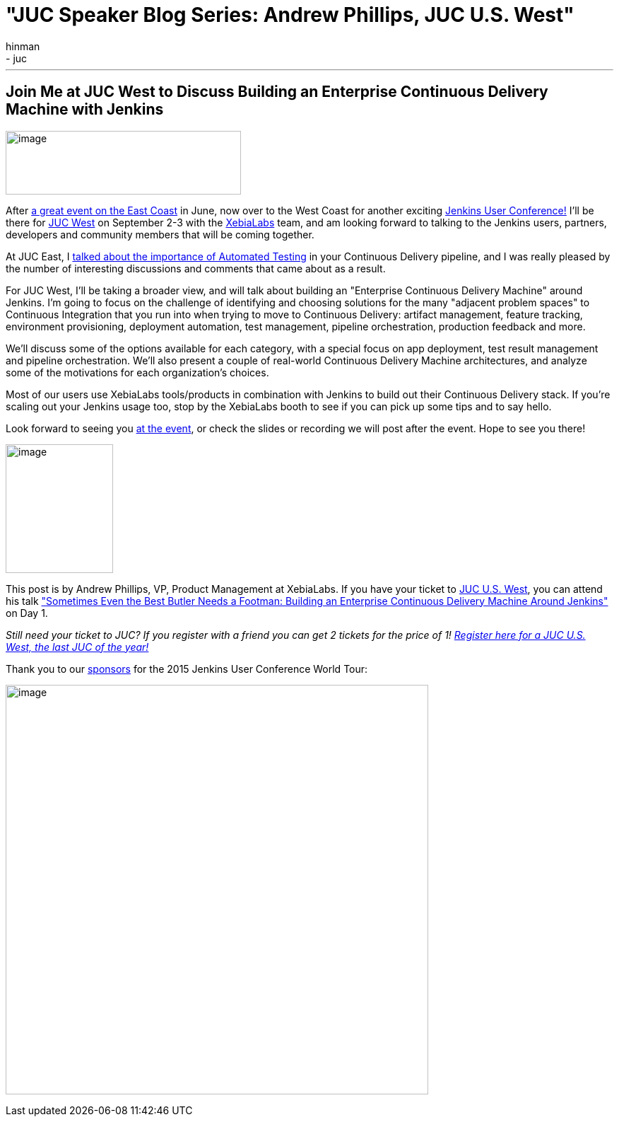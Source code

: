 = "JUC Speaker Blog Series: Andrew Phillips, JUC U.S. West"
:nodeid: 603
:created: 1439916688
:tags:
  - general
  - juc
:author: hinman
---
== Join Me at JUC West to Discuss Building an Enterprise Continuous Delivery Machine with Jenkins


image:https://blog.xebialabs.com/wp-content/uploads/2015/05/JUc.png[image,width=333,height=90] +


After https://www.cloudbees.com/jenkins/juc-2015/us-east[a great event on the East Coast] in June, now over to the West Coast for another exciting https://www.cloudbees.com/jenkins/juc-2015/[Jenkins User Conference!] I'll be there for https://www.cloudbees.com/jenkins/juc-2015/us-west[JUC West] on September 2-3 with the https://www.xebialabs.com/[XebiaLabs] team, and am looking forward to talking to the Jenkins users, partners, developers and community members that will be coming together.


At JUC East, I https://www.youtube.com/embed/NMZOnsEuums[talked about the importance of Automated Testing] in your Continuous Delivery pipeline, and I was really pleased by the number of interesting discussions and comments that came about as a result.


For JUC West, I'll be taking a broader view, and will talk about building an "Enterprise Continuous Delivery Machine" around Jenkins. I'm going to focus on the challenge of identifying and choosing solutions for the many "adjacent problem spaces" to Continuous Integration that you run into when trying to move to Continuous Delivery: artifact management, feature tracking, environment provisioning, deployment automation, test management, pipeline orchestration, production feedback and more.


We'll discuss some of the options available for each category, with a special focus on app deployment, test result management and pipeline orchestration. We'll also present a couple of real-world Continuous Delivery Machine architectures, and analyze some of the motivations for each organization's choices.


Most of our users use XebiaLabs tools/products in combination with Jenkins to build out their Continuous Delivery stack. If you’re scaling out your Jenkins usage too, stop by the XebiaLabs booth to see if you can pick up some tips and to say hello.


Look forward to seeing you https://www.cloudbees.com/jenkins/juc-2015/abstracts/us-west/01-03-1400[at the event], or check the slides or recording we will post after the event. Hope to see you there!


image:https://jenkins-ci.org/sites/default/files/images/phillips_0.jpg[image,width=152,height=182] +


This post is by Andrew Phillips, VP, Product Management at XebiaLabs. If you have your ticket to https://www.cloudbees.com/jenkins/juc-2015/us-west[JUC U.S. West], you can attend his talk https://www.cloudbees.com/jenkins/juc-2015/abstracts/us-west/01-03-1400["Sometimes Even the Best Butler Needs a Footman: Building an Enterprise Continuous Delivery Machine Around Jenkins"] on Day 1.


_Still need your ticket to JUC? If you register with a friend you can get 2 tickets for the price of 1! https://www.cloudbees.com/jenkins/juc-2015/us-west[Register here for a JUC U.S. West, the last JUC of the year!]_


Thank you to our https://www.cloudbees.com/jenkins/juc-2015/sponsors[sponsors] for the 2015 Jenkins User Conference World Tour:


image:https://jenkins-ci.org/sites/default/files/images/sponsors-06032015-02_0.png[image,width=598,height=579] +
